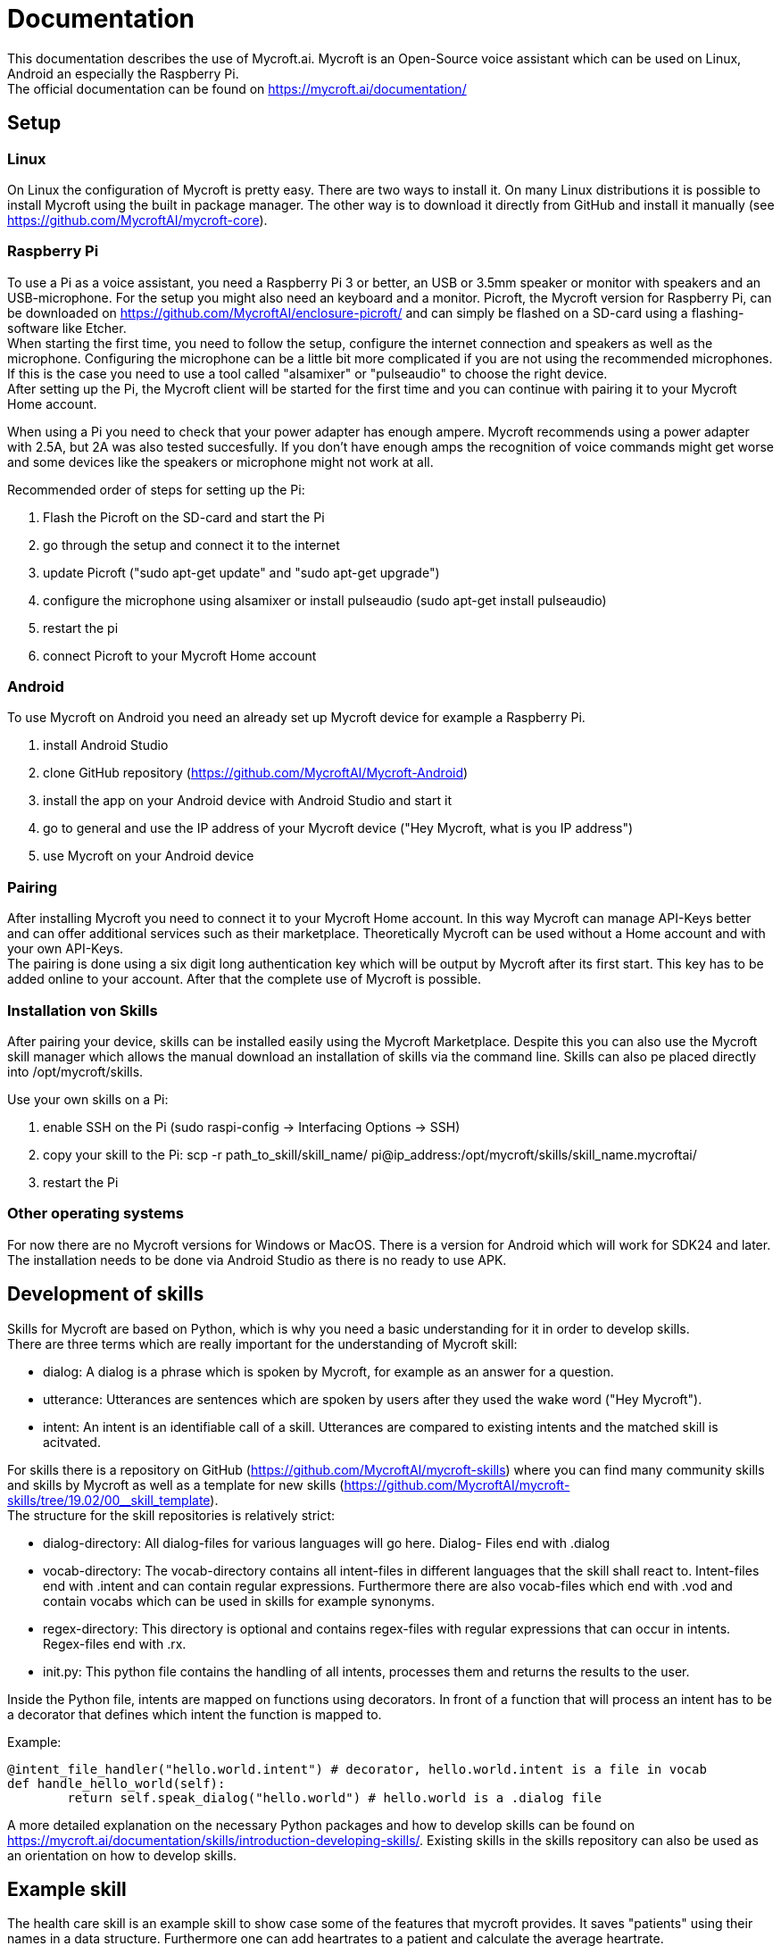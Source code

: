 = Documentation

This documentation describes the use of Mycroft.ai.
Mycroft is an Open-Source voice assistant which can be used on Linux,
Android an especially the Raspberry Pi. +
The official documentation can be found on https://mycroft.ai/documentation/

== Setup

=== Linux

On Linux the configuration of Mycroft is pretty easy. There are two ways
to install it. On many Linux distributions it is possible to install Mycroft
using the built in package manager. The other way is to download it directly
from GitHub and install it manually (see https://github.com/MycroftAI/mycroft-core).

=== Raspberry Pi
To use a Pi as a voice assistant, you need a Raspberry Pi 3 or better, an USB or
3.5mm speaker or monitor with speakers and an USB-microphone. For the setup you
might also need an keyboard and a monitor. Picroft, the Mycroft version for
Raspberry Pi, can be downloaded on https://github.com/MycroftAI/enclosure-picroft/
and can simply be flashed on a SD-card using a flashing-software like Etcher. +
When starting the first time, you need to follow the setup, configure the 
internet connection and speakers as well as the microphone. Configuring the 
microphone can be a little bit more complicated if you are not using the
recommended microphones. If this is the case you need to use a tool called 
"alsamixer" or "pulseaudio" to choose the right device. +
After setting up the Pi, the Mycroft client will be started for the first time
and you can continue with pairing it to your Mycroft Home account.

When using a Pi you need to check that your power adapter has enough ampere.
Mycroft recommends using a power adapter with 2.5A, but 2A was also tested
succesfully. If you don't have enough amps the recognition of voice commands
might get worse and some devices like the speakers or microphone might not
work at all.

Recommended order of steps for setting up the Pi:

. Flash the Picroft on the SD-card and start the Pi
. go through the setup and connect it to the internet
. update Picroft ("sudo apt-get update" and "sudo apt-get upgrade")
. configure the microphone using alsamixer or install pulseaudio
(sudo apt-get install pulseaudio)
. restart the pi
. connect Picroft to your Mycroft Home account

=== Android

To use Mycroft on Android you need an already set up Mycroft device for example a Raspberry Pi.

. install Android Studio
. clone GitHub repository (https://github.com/MycroftAI/Mycroft-Android)
. install the app on your Android device with Android Studio and start it
. go to general and use the IP address of your Mycroft device ("Hey Mycroft, what is you IP address")
. use Mycroft on your Android device

=== Pairing
After installing Mycroft you need to connect it to your Mycroft Home account.
In this way Mycroft can manage API-Keys better and can offer additional services
such as their marketplace. Theoretically Mycroft can be used without a Home account
and with your own API-Keys. +
The pairing is done using a six digit long authentication key which will be 
output by Mycroft after its first start. This key has to be added online to your
account. After that the complete use of Mycroft is possible.

=== Installation von Skills
After pairing your device, skills can be installed easily using the Mycroft Marketplace.
Despite this you can also use the Mycroft skill manager which allows the manual
download an installation of skills via the command line. Skills can also pe placed directly into /opt/mycroft/skills.

Use your own skills on a Pi:

. enable SSH on the Pi (sudo raspi-config -> Interfacing Options -> SSH)
. copy your skill to the Pi: scp -r path_to_skill/skill_name/ pi@ip_address:/opt/mycroft/skills/skill_name.mycroftai/
. restart the Pi

=== Other operating systems
For now there are no Mycroft versions for Windows or MacOS. There is a version
for Android which will work for SDK24 and later. The installation needs to be done
via Android Studio as there is no ready to use APK.

== Development of skills
Skills for Mycroft are based on Python, which is why you need a basic understanding
for it in order to develop skills. +
There are three terms which are really important for the understanding of Mycroft
skill: +

* dialog: A dialog is a phrase which is spoken by Mycroft, for example as an
answer for a question.
* utterance: Utterances are sentences which are spoken by users after they used
the wake word ("Hey Mycroft").
* intent: An intent is an identifiable call of a skill. Utterances are compared
to existing intents and the matched skill is acitvated.

For skills there is a repository on GitHub (https://github.com/MycroftAI/mycroft-skills) where you can find many community skills
and skills by Mycroft as well as a template for new skills (https://github.com/MycroftAI/mycroft-skills/tree/19.02/00__skill_template). +
The structure for the skill repositories is relatively strict:

* dialog-directory: All dialog-files for various languages will go here. Dialog-
Files end with .dialog
* vocab-directory: The vocab-directory contains all intent-files in different 
languages that the skill shall react to. Intent-files end with .intent and can
contain regular expressions. Furthermore there are also vocab-files which end 
with .vod and contain vocabs which can be used in skills for example synonyms.
* regex-directory: This directory is optional and contains regex-files with
regular expressions that can occur in intents. Regex-files end with .rx.
* init.py: This python file contains the handling of all intents, processes them
and returns the results to the user.

Inside the Python file, intents are mapped on functions using decorators. In
front of a function that will process an intent has to be a decorator that defines
which intent the function is mapped to.

Example:
----
@intent_file_handler("hello.world.intent") # decorator, hello.world.intent is a file in vocab
def handle_hello_world(self):
	return self.speak_dialog("hello.world") # hello.world is a .dialog file
----

A more detailed explanation on the necessary Python packages and how to develop
skills can be found on https://mycroft.ai/documentation/skills/introduction-developing-skills/.
Existing skills in the skills repository can also be used as an orientation on how
to develop skills.

== Example skill
The health care skill is an example skill to show case some of the features that
mycroft provides. It saves "patients" using their names in a data structure. 
Furthermore one can add heartrates to a patient and calculate the average heartrate. 

=== Usage
say things like ... +

*to create patient:* +

* "create _name_ _lastname_"

* "Add patient _name_ _lastname_" 

*to delete patient:* +

* "remove _name_ _lastname_"

* "delete patient _name_ _lastname_"

*to add heartrate:* +

* "add heartrate _heartrate_ to _name_ _lastname_"

* "create a heartrate of _heartrate_ for patient _name_ _lastname_"

*to get average heartrate:* +

* "show the average heartrate of _name_ _lastname_"

*to delete the data structur:* +

* "delete data"

To use all the commands, you have to add a patient first. A proper name consists 
allways of a first and a last name. The skill will tell you if the naming was not
successful. If you use the command to delete the data structure, the skill will 
will ask for your confirmation. You should wait some seconds before you answer. 
The CLI will allso show when Mycroft is ready. The only word you can confirm 
your choice with is "yes". Every other word will abort the process.
